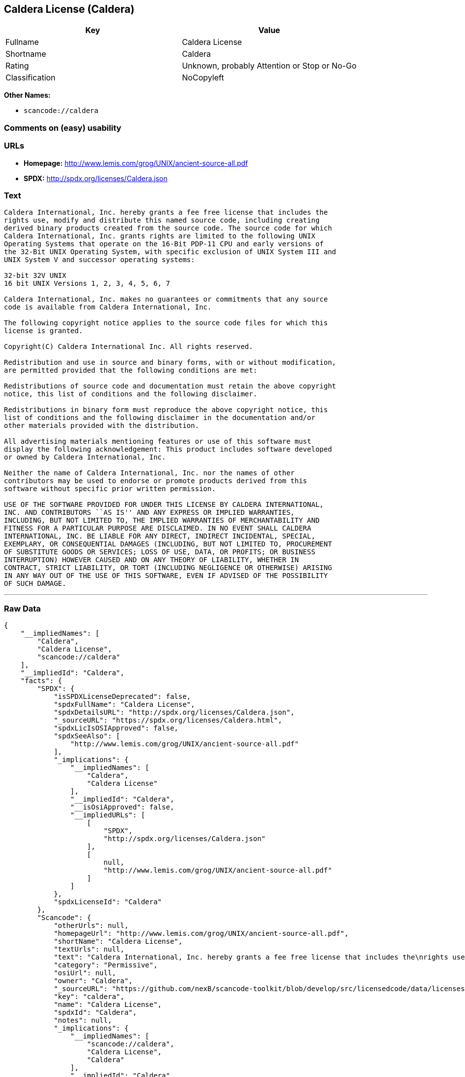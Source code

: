== Caldera License (Caldera)

[cols=",",options="header",]
|===
|Key |Value
|Fullname |Caldera License
|Shortname |Caldera
|Rating |Unknown, probably Attention or Stop or No-Go
|Classification |NoCopyleft
|===

*Other Names:*

* `+scancode://caldera+`

=== Comments on (easy) usability

=== URLs

* *Homepage:* http://www.lemis.com/grog/UNIX/ancient-source-all.pdf
* *SPDX:* http://spdx.org/licenses/Caldera.json

=== Text

....
Caldera International, Inc. hereby grants a fee free license that includes the
rights use, modify and distribute this named source code, including creating
derived binary products created from the source code. The source code for which
Caldera International, Inc. grants rights are limited to the following UNIX
Operating Systems that operate on the 16-Bit PDP-11 CPU and early versions of
the 32-Bit UNIX Operating System, with specific exclusion of UNIX System III and
UNIX System V and successor operating systems:

32-bit 32V UNIX
16 bit UNIX Versions 1, 2, 3, 4, 5, 6, 7

Caldera International, Inc. makes no guarantees or commitments that any source
code is available from Caldera International, Inc.

The following copyright notice applies to the source code files for which this
license is granted.

Copyright(C) Caldera International Inc. All rights reserved.

Redistribution and use in source and binary forms, with or without modification,
are permitted provided that the following conditions are met:

Redistributions of source code and documentation must retain the above copyright
notice, this list of conditions and the following disclaimer.

Redistributions in binary form must reproduce the above copyright notice, this
list of conditions and the following disclaimer in the documentation and/or
other materials provided with the distribution.

All advertising materials mentioning features or use of this software must
display the following acknowledgement: This product includes software developed
or owned by Caldera International, Inc.

Neither the name of Caldera International, Inc. nor the names of other
contributors may be used to endorse or promote products derived from this
software without specific prior written permission.

USE OF THE SOFTWARE PROVIDED FOR UNDER THIS LICENSE BY CALDERA INTERNATIONAL,
INC. AND CONTRIBUTORS ``AS IS'' AND ANY EXPRESS OR IMPLIED WARRANTIES,
INCLUDING, BUT NOT LIMITED TO, THE IMPLIED WARRANTIES OF MERCHANTABILITY AND
FITNESS FOR A PARTICULAR PURPOSE ARE DISCLAIMED. IN NO EVENT SHALL CALDERA
INTERNATIONAL, INC. BE LIABLE FOR ANY DIRECT, INDIRECT INCIDENTAL, SPECIAL,
EXEMPLARY, OR CONSEQUENTIAL DAMAGES (INCLUDING, BUT NOT LIMITED TO, PROCUREMENT
OF SUBSTITUTE GOODS OR SERVICES; LOSS OF USE, DATA, OR PROFITS; OR BUSINESS
INTERRUPTION) HOWEVER CAUSED AND ON ANY THEORY OF LIABILITY, WHETHER IN
CONTRACT, STRICT LIABILITY, OR TORT (INCLUDING NEGLIGENCE OR OTHERWISE) ARISING
IN ANY WAY OUT OF THE USE OF THIS SOFTWARE, EVEN IF ADVISED OF THE POSSIBILITY
OF SUCH DAMAGE.
....

'''''

=== Raw Data

....
{
    "__impliedNames": [
        "Caldera",
        "Caldera License",
        "scancode://caldera"
    ],
    "__impliedId": "Caldera",
    "facts": {
        "SPDX": {
            "isSPDXLicenseDeprecated": false,
            "spdxFullName": "Caldera License",
            "spdxDetailsURL": "http://spdx.org/licenses/Caldera.json",
            "_sourceURL": "https://spdx.org/licenses/Caldera.html",
            "spdxLicIsOSIApproved": false,
            "spdxSeeAlso": [
                "http://www.lemis.com/grog/UNIX/ancient-source-all.pdf"
            ],
            "_implications": {
                "__impliedNames": [
                    "Caldera",
                    "Caldera License"
                ],
                "__impliedId": "Caldera",
                "__isOsiApproved": false,
                "__impliedURLs": [
                    [
                        "SPDX",
                        "http://spdx.org/licenses/Caldera.json"
                    ],
                    [
                        null,
                        "http://www.lemis.com/grog/UNIX/ancient-source-all.pdf"
                    ]
                ]
            },
            "spdxLicenseId": "Caldera"
        },
        "Scancode": {
            "otherUrls": null,
            "homepageUrl": "http://www.lemis.com/grog/UNIX/ancient-source-all.pdf",
            "shortName": "Caldera License",
            "textUrls": null,
            "text": "Caldera International, Inc. hereby grants a fee free license that includes the\nrights use, modify and distribute this named source code, including creating\nderived binary products created from the source code. The source code for which\nCaldera International, Inc. grants rights are limited to the following UNIX\nOperating Systems that operate on the 16-Bit PDP-11 CPU and early versions of\nthe 32-Bit UNIX Operating System, with specific exclusion of UNIX System III and\nUNIX System V and successor operating systems:\n\n32-bit 32V UNIX\n16 bit UNIX Versions 1, 2, 3, 4, 5, 6, 7\n\nCaldera International, Inc. makes no guarantees or commitments that any source\ncode is available from Caldera International, Inc.\n\nThe following copyright notice applies to the source code files for which this\nlicense is granted.\n\nCopyright(C) Caldera International Inc. All rights reserved.\n\nRedistribution and use in source and binary forms, with or without modification,\nare permitted provided that the following conditions are met:\n\nRedistributions of source code and documentation must retain the above copyright\nnotice, this list of conditions and the following disclaimer.\n\nRedistributions in binary form must reproduce the above copyright notice, this\nlist of conditions and the following disclaimer in the documentation and/or\nother materials provided with the distribution.\n\nAll advertising materials mentioning features or use of this software must\ndisplay the following acknowledgement: This product includes software developed\nor owned by Caldera International, Inc.\n\nNeither the name of Caldera International, Inc. nor the names of other\ncontributors may be used to endorse or promote products derived from this\nsoftware without specific prior written permission.\n\nUSE OF THE SOFTWARE PROVIDED FOR UNDER THIS LICENSE BY CALDERA INTERNATIONAL,\nINC. AND CONTRIBUTORS ``AS IS'' AND ANY EXPRESS OR IMPLIED WARRANTIES,\nINCLUDING, BUT NOT LIMITED TO, THE IMPLIED WARRANTIES OF MERCHANTABILITY AND\nFITNESS FOR A PARTICULAR PURPOSE ARE DISCLAIMED. IN NO EVENT SHALL CALDERA\nINTERNATIONAL, INC. BE LIABLE FOR ANY DIRECT, INDIRECT INCIDENTAL, SPECIAL,\nEXEMPLARY, OR CONSEQUENTIAL DAMAGES (INCLUDING, BUT NOT LIMITED TO, PROCUREMENT\nOF SUBSTITUTE GOODS OR SERVICES; LOSS OF USE, DATA, OR PROFITS; OR BUSINESS\nINTERRUPTION) HOWEVER CAUSED AND ON ANY THEORY OF LIABILITY, WHETHER IN\nCONTRACT, STRICT LIABILITY, OR TORT (INCLUDING NEGLIGENCE OR OTHERWISE) ARISING\nIN ANY WAY OUT OF THE USE OF THIS SOFTWARE, EVEN IF ADVISED OF THE POSSIBILITY\nOF SUCH DAMAGE.",
            "category": "Permissive",
            "osiUrl": null,
            "owner": "Caldera",
            "_sourceURL": "https://github.com/nexB/scancode-toolkit/blob/develop/src/licensedcode/data/licenses/caldera.yml",
            "key": "caldera",
            "name": "Caldera License",
            "spdxId": "Caldera",
            "notes": null,
            "_implications": {
                "__impliedNames": [
                    "scancode://caldera",
                    "Caldera License",
                    "Caldera"
                ],
                "__impliedId": "Caldera",
                "__impliedCopyleft": [
                    [
                        "Scancode",
                        "NoCopyleft"
                    ]
                ],
                "__calculatedCopyleft": "NoCopyleft",
                "__impliedText": "Caldera International, Inc. hereby grants a fee free license that includes the\nrights use, modify and distribute this named source code, including creating\nderived binary products created from the source code. The source code for which\nCaldera International, Inc. grants rights are limited to the following UNIX\nOperating Systems that operate on the 16-Bit PDP-11 CPU and early versions of\nthe 32-Bit UNIX Operating System, with specific exclusion of UNIX System III and\nUNIX System V and successor operating systems:\n\n32-bit 32V UNIX\n16 bit UNIX Versions 1, 2, 3, 4, 5, 6, 7\n\nCaldera International, Inc. makes no guarantees or commitments that any source\ncode is available from Caldera International, Inc.\n\nThe following copyright notice applies to the source code files for which this\nlicense is granted.\n\nCopyright(C) Caldera International Inc. All rights reserved.\n\nRedistribution and use in source and binary forms, with or without modification,\nare permitted provided that the following conditions are met:\n\nRedistributions of source code and documentation must retain the above copyright\nnotice, this list of conditions and the following disclaimer.\n\nRedistributions in binary form must reproduce the above copyright notice, this\nlist of conditions and the following disclaimer in the documentation and/or\nother materials provided with the distribution.\n\nAll advertising materials mentioning features or use of this software must\ndisplay the following acknowledgement: This product includes software developed\nor owned by Caldera International, Inc.\n\nNeither the name of Caldera International, Inc. nor the names of other\ncontributors may be used to endorse or promote products derived from this\nsoftware without specific prior written permission.\n\nUSE OF THE SOFTWARE PROVIDED FOR UNDER THIS LICENSE BY CALDERA INTERNATIONAL,\nINC. AND CONTRIBUTORS ``AS IS'' AND ANY EXPRESS OR IMPLIED WARRANTIES,\nINCLUDING, BUT NOT LIMITED TO, THE IMPLIED WARRANTIES OF MERCHANTABILITY AND\nFITNESS FOR A PARTICULAR PURPOSE ARE DISCLAIMED. IN NO EVENT SHALL CALDERA\nINTERNATIONAL, INC. BE LIABLE FOR ANY DIRECT, INDIRECT INCIDENTAL, SPECIAL,\nEXEMPLARY, OR CONSEQUENTIAL DAMAGES (INCLUDING, BUT NOT LIMITED TO, PROCUREMENT\nOF SUBSTITUTE GOODS OR SERVICES; LOSS OF USE, DATA, OR PROFITS; OR BUSINESS\nINTERRUPTION) HOWEVER CAUSED AND ON ANY THEORY OF LIABILITY, WHETHER IN\nCONTRACT, STRICT LIABILITY, OR TORT (INCLUDING NEGLIGENCE OR OTHERWISE) ARISING\nIN ANY WAY OUT OF THE USE OF THIS SOFTWARE, EVEN IF ADVISED OF THE POSSIBILITY\nOF SUCH DAMAGE.",
                "__impliedURLs": [
                    [
                        "Homepage",
                        "http://www.lemis.com/grog/UNIX/ancient-source-all.pdf"
                    ]
                ]
            }
        }
    },
    "__impliedCopyleft": [
        [
            "Scancode",
            "NoCopyleft"
        ]
    ],
    "__calculatedCopyleft": "NoCopyleft",
    "__isOsiApproved": false,
    "__impliedText": "Caldera International, Inc. hereby grants a fee free license that includes the\nrights use, modify and distribute this named source code, including creating\nderived binary products created from the source code. The source code for which\nCaldera International, Inc. grants rights are limited to the following UNIX\nOperating Systems that operate on the 16-Bit PDP-11 CPU and early versions of\nthe 32-Bit UNIX Operating System, with specific exclusion of UNIX System III and\nUNIX System V and successor operating systems:\n\n32-bit 32V UNIX\n16 bit UNIX Versions 1, 2, 3, 4, 5, 6, 7\n\nCaldera International, Inc. makes no guarantees or commitments that any source\ncode is available from Caldera International, Inc.\n\nThe following copyright notice applies to the source code files for which this\nlicense is granted.\n\nCopyright(C) Caldera International Inc. All rights reserved.\n\nRedistribution and use in source and binary forms, with or without modification,\nare permitted provided that the following conditions are met:\n\nRedistributions of source code and documentation must retain the above copyright\nnotice, this list of conditions and the following disclaimer.\n\nRedistributions in binary form must reproduce the above copyright notice, this\nlist of conditions and the following disclaimer in the documentation and/or\nother materials provided with the distribution.\n\nAll advertising materials mentioning features or use of this software must\ndisplay the following acknowledgement: This product includes software developed\nor owned by Caldera International, Inc.\n\nNeither the name of Caldera International, Inc. nor the names of other\ncontributors may be used to endorse or promote products derived from this\nsoftware without specific prior written permission.\n\nUSE OF THE SOFTWARE PROVIDED FOR UNDER THIS LICENSE BY CALDERA INTERNATIONAL,\nINC. AND CONTRIBUTORS ``AS IS'' AND ANY EXPRESS OR IMPLIED WARRANTIES,\nINCLUDING, BUT NOT LIMITED TO, THE IMPLIED WARRANTIES OF MERCHANTABILITY AND\nFITNESS FOR A PARTICULAR PURPOSE ARE DISCLAIMED. IN NO EVENT SHALL CALDERA\nINTERNATIONAL, INC. BE LIABLE FOR ANY DIRECT, INDIRECT INCIDENTAL, SPECIAL,\nEXEMPLARY, OR CONSEQUENTIAL DAMAGES (INCLUDING, BUT NOT LIMITED TO, PROCUREMENT\nOF SUBSTITUTE GOODS OR SERVICES; LOSS OF USE, DATA, OR PROFITS; OR BUSINESS\nINTERRUPTION) HOWEVER CAUSED AND ON ANY THEORY OF LIABILITY, WHETHER IN\nCONTRACT, STRICT LIABILITY, OR TORT (INCLUDING NEGLIGENCE OR OTHERWISE) ARISING\nIN ANY WAY OUT OF THE USE OF THIS SOFTWARE, EVEN IF ADVISED OF THE POSSIBILITY\nOF SUCH DAMAGE.",
    "__impliedURLs": [
        [
            "SPDX",
            "http://spdx.org/licenses/Caldera.json"
        ],
        [
            null,
            "http://www.lemis.com/grog/UNIX/ancient-source-all.pdf"
        ],
        [
            "Homepage",
            "http://www.lemis.com/grog/UNIX/ancient-source-all.pdf"
        ]
    ]
}
....

'''''

=== Dot Cluster Graph

image:../dot/Caldera.svg[image,title="dot"]